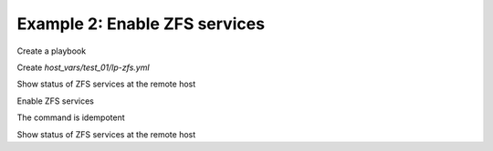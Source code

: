 Example 2: Enable ZFS services
^^^^^^^^^^^^^^^^^^^^^^^^^^^^^^

Create a playbook

.. code-block:: yaml
   :emphasize-lines: 1

   shell> cat linux-postinstall.yml
   - hosts: test_01
     become: true
     roles:
       - vbotka.linux_postinstall

Create *host_vars/test_01/lp-zfs.yml*

.. code-block:: yaml
   :emphasize-lines: 1

   shell> cat host_vars/test_01/lp-zfs.yml 
   lp_zfs: true
   lp_zfs_debug: false

   lp_zfs_services:
     - {name: zfs-mount, enabled: true, state: started}
     - {name: zfs-share, enabled: true, state: started}
     - {name: zfs-zed, enabled: true, state: started}


Show status of ZFS services at the remote host

.. code-block:: yaml
   :emphasize-lines: 1

   test_01> service --status-all | grep zfs
    [ - ]  zfs-import
    [ - ]  zfs-mount
    [ - ]  zfs-share
    [ - ]  zfs-zed

Enable ZFS services

.. code-block:: sh
   :emphasize-lines: 1

   shell> ansible-playbook linux-postinstall.yml -t lp_zfs

   TASK [vbotka.linux_postinstall : zfs: Manage zfs services] ******************
   changed: [test_01] => (item={'name': 'zfs-mount', 'enabled': True, 'state': 'started'})
   changed: [test_01] => (item={'name': 'zfs-share', 'enabled': True, 'state': 'started'})
   changed: [test_01] => (item={'name': 'zfs-zed', 'enabled': True, 'state': 'started'})

The command is idempotent

.. code-block:: sh
   :emphasize-lines: 1

   shell> ansible-playbook linux-postinstall.yml -t lp_zfs
   ...
   PLAY RECAP ******************************************************************
   test_01: ok=6 changed=0 unreachable=0 failed=0 skipped=8 rescued=0 ignored=0

Show status of ZFS services at the remote host

.. code-block:: yaml
   :emphasize-lines: 1

   test_01> service --status-all | grep zfs
    [ - ]  zfs-import
    [ + ]  zfs-mount
    [ + ]  zfs-share
    [ + ]  zfs-zed
